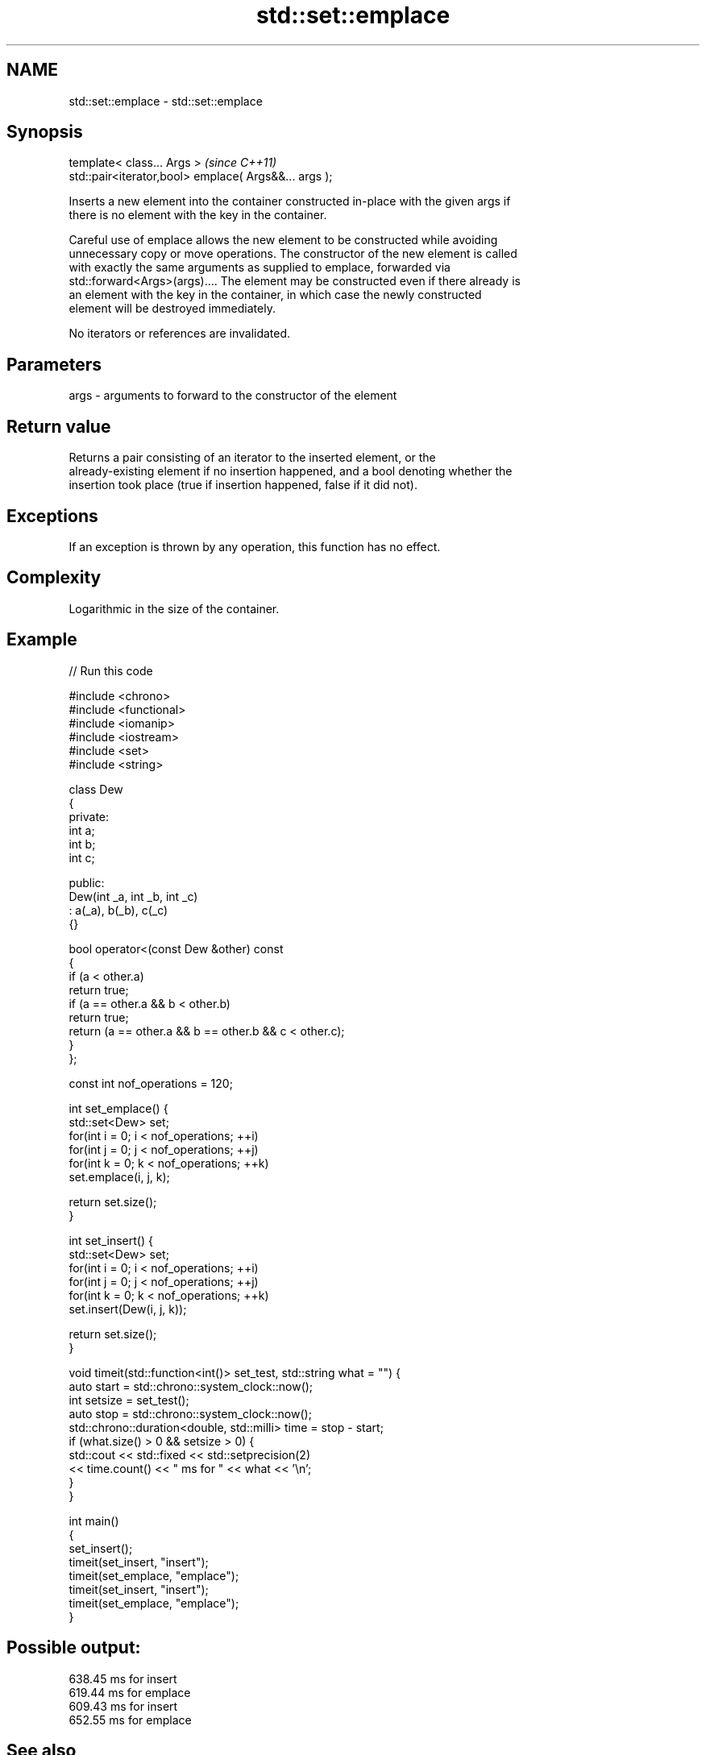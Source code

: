 .TH std::set::emplace 3 "2021.11.17" "http://cppreference.com" "C++ Standard Libary"
.SH NAME
std::set::emplace \- std::set::emplace

.SH Synopsis
   template< class... Args >                            \fI(since C++11)\fP
   std::pair<iterator,bool> emplace( Args&&... args );

   Inserts a new element into the container constructed in-place with the given args if
   there is no element with the key in the container.

   Careful use of emplace allows the new element to be constructed while avoiding
   unnecessary copy or move operations. The constructor of the new element is called
   with exactly the same arguments as supplied to emplace, forwarded via
   std::forward<Args>(args).... The element may be constructed even if there already is
   an element with the key in the container, in which case the newly constructed
   element will be destroyed immediately.

   No iterators or references are invalidated.

.SH Parameters

   args - arguments to forward to the constructor of the element

.SH Return value

   Returns a pair consisting of an iterator to the inserted element, or the
   already-existing element if no insertion happened, and a bool denoting whether the
   insertion took place (true if insertion happened, false if it did not).

.SH Exceptions

   If an exception is thrown by any operation, this function has no effect.

.SH Complexity

   Logarithmic in the size of the container.

.SH Example


// Run this code

 #include <chrono>
 #include <functional>
 #include <iomanip>
 #include <iostream>
 #include <set>
 #include <string>

 class Dew
 {
   private:
     int a;
     int b;
     int c;

   public:
     Dew(int _a, int _b, int _c)
       : a(_a), b(_b), c(_c)
     {}

     bool operator<(const Dew &other) const
     {
       if (a < other.a)
         return true;
       if (a == other.a && b < other.b)
         return true;
       return (a == other.a && b == other.b && c < other.c);
     }
 };

 const int nof_operations = 120;

 int set_emplace() {
     std::set<Dew> set;
     for(int i = 0; i < nof_operations; ++i)
         for(int j = 0; j < nof_operations; ++j)
             for(int k = 0; k < nof_operations; ++k)
               set.emplace(i, j, k);

     return set.size();
 }

 int set_insert() {
     std::set<Dew> set;
     for(int i = 0; i < nof_operations; ++i)
         for(int j = 0; j < nof_operations; ++j)
             for(int k = 0; k < nof_operations; ++k)
               set.insert(Dew(i, j, k));

     return set.size();
 }

 void timeit(std::function<int()> set_test, std::string what = "") {
   auto start = std::chrono::system_clock::now();
   int setsize = set_test();
   auto stop = std::chrono::system_clock::now();
   std::chrono::duration<double, std::milli> time = stop - start;
   if (what.size() > 0 && setsize > 0) {
     std::cout << std::fixed << std::setprecision(2)
         << time.count() << "  ms for " << what << '\\n';
   }
 }

 int main()
 {
   set_insert();
   timeit(set_insert, "insert");
   timeit(set_emplace, "emplace");
   timeit(set_insert, "insert");
   timeit(set_emplace, "emplace");
 }

.SH Possible output:

 638.45  ms for insert
 619.44  ms for emplace
 609.43  ms for insert
 652.55  ms for emplace

.SH See also

   emplace_hint constructs elements in-place using a hint
   \fI(C++11)\fP      \fI(public member function)\fP
                inserts elements
   insert       or nodes
                \fI(since C++17)\fP
                \fI(public member function)\fP
